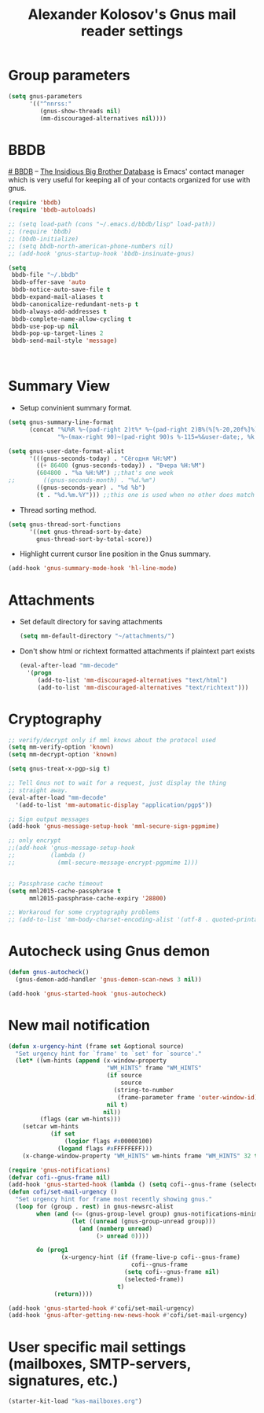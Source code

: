 #+TITLE: Alexander Kolosov's Gnus mail reader settings
#+OPTIONS: toc:nil num:nil ^:nil

* Group parameters
    #+begin_src emacs-lisp
      (setq gnus-parameters
            '(("^nnrss:"
               (gnus-show-threads nil)
               (mm-discouraged-alternatives nil))))
    #+end_src
   
* BBDB
    :PROPERTIES:
    :CUSTOM_ID: bbdb
    :END:
[[http://bbdb.sourceforge.net/][# BBDB]] -- _The Insidious Big Brother Database_ is Emacs' contact manager
which is very useful for keeping all of your contacts organized for
use with gnus.

#+begin_src emacs-lisp
  (require 'bbdb)
  (require 'bbdb-autoloads)
  
  ;; (setq load-path (cons "~/.emacs.d/bbdb/lisp" load-path))
  ;; (require 'bbdb)
  ;; (bbdb-initialize)
  ;; (setq bbdb-north-american-phone-numbers nil)
  ;; (add-hook 'gnus-startup-hook 'bbdb-insinuate-gnus)
  
  (setq
   bbdb-file "~/.bbdb"
   bbdb-offer-save 'auto
   bbdb-notice-auto-save-file t
   bbdb-expand-mail-aliases t
   bbdb-canonicalize-redundant-nets-p t
   bbdb-always-add-addresses t
   bbdb-complete-name-allow-cycling t
   bbdb-use-pop-up nil
   bbdb-pop-up-target-lines 2
   bbdb-send-mail-style 'message)
  
  
  
#+end_src

* Summary View
   - Setup convinient summary format.
   #+begin_src emacs-lisp
     (setq gnus-summary-line-format
           (concat "%U%R %~(pad-right 2)t%* %~(pad-right 2)B%(%[%-20,20f%]%) "
                   "%~(max-right 90)~(pad-right 90)s %-115=%&user-date;, %k \n"))
     
     (setq gnus-user-date-format-alist
           '(((gnus-seconds-today) . "Сёгодня %H:%M")
             ((+ 86400 (gnus-seconds-today)) . "Вчера %H:%M")
             (604800 . "%a %H:%M") ;;that's one week
     ;;        ((gnus-seconds-month) . "%d.%m")
             ((gnus-seconds-year) . "%d %b")
             (t . "%d.%m.%Y"))) ;;this one is used when no other does match
     
   #+end_src

#    - Hide all threads when group is just opened.
#    #+begin_src emacs-lisp
#      (add-hook 'gnus-summary-mode-hook 'gnus-summary-hide-all-threads)
#    #+end_src

   - Thread sorting method.
   #+begin_src emacs-lisp
     (setq gnus-thread-sort-functions
           '((not gnus-thread-sort-by-date)
             gnus-thread-sort-by-total-score))     
   #+end_src

   - Highlight current cursor line position in the Gnus summary.
   #+begin_src emacs-lisp
     (add-hook 'gnus-summary-mode-hook 'hl-line-mode)
   #+end_src

* Attachments
   - Set default directory for saving attachments
 
    #+begin_src emacs-lisp
      (setq mm-default-directory "~/attachments/")
    #+end_src

   - Don't show html or richtext formatted attachments if plaintext
     part exists

     #+begin_src emacs-lisp
       (eval-after-load "mm-decode"
         '(progn 
            (add-to-list 'mm-discouraged-alternatives "text/html")
            (add-to-list 'mm-discouraged-alternatives "text/richtext")))
     #+end_src

* Cryptography
   #+begin_src emacs-lisp
     ;; verify/decrypt only if mml knows about the protocol used
     (setq mm-verify-option 'known)
     (setq mm-decrypt-option 'known)
     
     (setq gnus-treat-x-pgp-sig t)
     
     ;; Tell Gnus not to wait for a request, just display the thing
     ;; straight away.
     (eval-after-load "mm-decode"
       '(add-to-list 'mm-automatic-display "application/pgp$"))
     
     ;; Sign output messages
     (add-hook 'gnus-message-setup-hook 'mml-secure-sign-pgpmime)
     
     ;; only encrypt
     ;;(add-hook 'gnus-message-setup-hook 
     ;;          (lambda ()
     ;;            (mml-secure-message-encrypt-pgpmime 1)))
     
     
     ;; Passphrase cache timeout
     (setq mml2015-cache-passphrase t
           mml2015-passphrase-cache-expiry '28800)
     
     ;; Workaroud for some cryptography problems
     ;; (add-to-list 'mm-body-charset-encoding-alist '(utf-8 . quoted-printable))
   #+end_src
# ** Spam package
#    #+begin_src emacs-lisp
#      (require 'spam)
#      (spam-initialize)
     
#      ;; Here I define general anti-spam things
#      ;; it only say that on exiting all groups matching nnml:private.*,
#      ;; we launch the spam processor and ham processor (using bogofilter)
#      (setq spam-junk-mailgroups '("Junk")
#            spam-split-group "Junk")
     
#      (setq nnmail-split-fancy
#            '(|
#              (: spam-split)))
#    #+end_src
   
* Autocheck using Gnus demon
   #+begin_src emacs-lisp
     (defun gnus-autocheck()
       (gnus-demon-add-handler 'gnus-demon-scan-news 3 nil))
     
     (add-hook 'gnus-started-hook 'gnus-autocheck)
   #+end_src

* New mail notification
   #+begin_src emacs-lisp
     (defun x-urgency-hint (frame set &optional source)
       "Set urgency hint for `frame' to `set' for `source'."
       (let* ((wm-hints (append (x-window-property
                                 "WM_HINTS" frame "WM_HINTS"
                                 (if source
                                     source
                                   (string-to-number
                                    (frame-parameter frame 'outer-window-id)))
                                 nil t)
                                nil))
              (flags (car wm-hints)))
         (setcar wm-hints
                 (if set
                     (logior flags #x00000100)
                   (logand flags #xFFFFFEFF)))
         (x-change-window-property "WM_HINTS" wm-hints frame "WM_HINTS" 32 t)))
     
     (require 'gnus-notifications)
     (defvar cofi--gnus-frame nil)
     (add-hook 'gnus-started-hook (lambda () (setq cofi--gnus-frame (selected-frame))))
     (defun cofi/set-mail-urgency ()
       "Set urgency hint for frame most recently showing gnus."
       (loop for (group . rest) in gnus-newsrc-alist
             when (and (<= (gnus-group-level group) gnus-notifications-minimum-level)
                       (let ((unread (gnus-group-unread group)))
                         (and (numberp unread)
                              (> unread 0))))
     
             do (prog1
                    (x-urgency-hint (if (frame-live-p cofi--gnus-frame)
                                        cofi--gnus-frame
                                      (setq cofi--gnus-frame nil)
                                      (selected-frame))
                                    t)
                  (return))))
     
     (add-hook 'gnus-started-hook #'cofi/set-mail-urgency)
     (add-hook 'gnus-after-getting-new-news-hook #'cofi/set-mail-urgency)
   #+end_src
* User specific mail settings (mailboxes, SMTP-servers, signatures, etc.)
  #+begin_src emacs-lisp
    (starter-kit-load "kas-mailboxes.org")
  #+end_src

